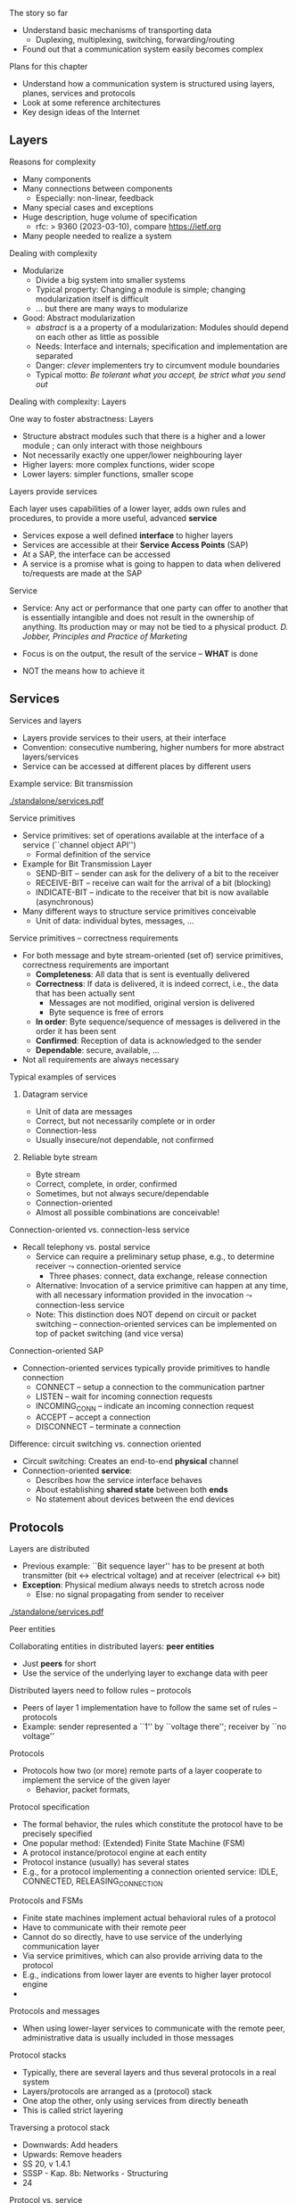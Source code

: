 \label{ch:arch}

\begin{frame}[title={bg=Hauptgebaeude_Tag}]
 \maketitle 
\end{frame}



**** The story so far  


- Understand basic mechanisms of transporting data
  - Duplexing, multiplexing, switching, forwarding/routing 
- Found out that a communication system easily becomes complex 

**** Plans for this chapter 


- Understand how a communication system is structured using layers,
  planes, 
  services and protocols
- Look at some reference architectures 
- Key design ideas of the Internet 


** Layers 


**** Reasons for complexity 

- Many components 
- Many connections between components 
  - Especially: non-linear, feedback 
- Many special cases and exceptions 
- Huge description, huge volume of specification 
  - \gls{rfc}: > 9360  (2023-03-10), compare https://ietf.org 
- Many people needed to realize a system 


**** Dealing with complexity 

- Modularize 
  - Divide a big system into smaller systems 
  - Typical property: Changing a module is simple; changing
    modularization itself is difficult 
  - \dots but there are many ways to modularize 

- Good: Abstract modularization 
  - /abstract/ is a a property of a modularization: Modules should depend on each other as little as possible 
  - Needs: Interface and internals; specification and implementation are separated
  - Danger: /clever/ implementers try to circumvent module boundaries 
  - Typical motto: /Be tolerant what you accept, be strict what you send out/

**** Dealing with complexity: Layers 

One way to foster abstractness: Layers
- Structure abstract modules such that there is a higher and a lower
  module ; can only interact with those neighbours 
- Not necessarily exactly one upper/lower neighbouring layer 
- Higher layers: more complex functions, wider scope 
- Lower layers: simpler functions, smaller scope 


**** Layers provide services 
Each layer uses capabilities of a lower layer, adds own rules and procedures, to provide a more useful, advanced *service*
- Services expose a well defined *interface* to higher layers
- Services are accessible at their *Service Access Points* (SAP)
- At a SAP, the interface can be accessed
- A service is a promise what is going to happen to data when
  delivered to/requests are made at the SAP

**** Service
- Service: Any act or performance that one party can offer to another
  that is essentially intangible and does not result in the ownership
  of anything. Its production may or may not be tied to a physical
  product. /D. Jobber, Principles and Practice of Marketing/

- Focus is on the output, the result of the service – *WHAT* is done 
- NOT the means how to achieve it


** Services 


**** Services and layers
- Layers provide services to their users, at their interface
- Convention: consecutive numbering, higher numbers for more abstract layers/services
- Service can be accessed at different places by different users

**** Example service: Bit transmission 


#+caption: Layer 1 offers to transmit bits, translate bits into different voltage levels, uses a phyiscal medium to propage that signal 
#+attr_latex: :width 0.95\textwidth :height 0.6\textheight :options keepaspectratio
#+NAME: fig:arch:l0l1
[[./standalone/services.pdf]]



**** Service primitives
- Service primitives: set of operations available at the interface of a service (``channel object API'')
  - Formal definition of the service
- Example for Bit Transmission Layer
  - SEND-BIT – sender can ask for the delivery of a bit to the receiver
  - RECEIVE-BIT – receive can wait for the arrival of a bit (blocking)
  - INDICATE-BIT – indicate to the receiver that bit is now available (asynchronous)
- Many different ways to structure service primitives conceivable
  - Unit of data: individual bytes, messages, \dots 

**** Service primitives – correctness requirements
- For both message and byte stream-oriented (set of) service primitives, correctness requirements are important
  - *Completeness*: All data that is sent is eventually delivered
  - *Correctness*: If data is delivered, it is indeed correct, i.e., the data that has been actually sent
    - Messages are not modified, original version is delivered
    - Byte sequence is free of errors
  - *In order*: Byte sequence/sequence of messages is delivered in the order it has been sent
  - *Confirmed*: Reception of data is acknowledged to the sender
  - *Dependable*: secure, available, … 
- Not all requirements are always necessary

**** Typical examples of services

***** Datagram service
- Unit of data are messages
- Correct, but not necessarily complete or in order
- Connection-less
- Usually insecure/not dependable, not confirmed

***** Reliable byte stream
- Byte stream
- Correct, complete, in order, confirmed
- Sometimes, but not always secure/dependable
- Connection-oriented
- Almost all possible combinations are conceivable!

**** Connection-oriented vs. connection-less service
- Recall telephony vs. postal service
  - Service can require a preliminary setup phase, e.g., to determine
    receiver  $\leadsto$  connection-oriented service
    - Three phases: connect, data exchange, release connection
  - Alternative: Invocation of a service primitive can happen at any time, with all necessary information provided in the invocation $\leadsto$ connection-less service
  - Note: This distinction does NOT depend on circuit or packet
    switching –  connection-oriented services can be implemented on
    top of packet switching (and vice versa)

**** Connection-oriented SAP 
- Connection-oriented services typically provide primitives to handle connection
  - CONNECT – setup a connection to the communication partner
  - LISTEN – wait for incoming connection requests
  - INCOMING_CONN – indicate an incoming connection request
  - ACCEPT – accept a connection
  - DISCONNECT – terminate a connection

**** Difference: circuit switching vs. connection oriented 

- Circuit switching: Creates an end-to-end *physical* channel
- Connection-oriented *service*:
  - Describes how the service interface behaves
  - About establishing *shared state* between both *ends*
  - No statement about devices between the end devices 

** Protocols
**** Layers are distributed
- Previous example: ``Bit sequence layer'' has to be present at both
  transmitter (bit $\leftrightarrow$ electrical voltage) and at
  receiver (electrical  $\leftrightarrow$ bit)  
- *Exception*: Physical medium always needs to stretch across node
  - Else: no signal propagating from sender to receiver 


#+caption: Layer 1 distributed over two nodes, with entity present at either node; layer 0 stetching across both nodes
#+attr_latex: :width 0.95\textwidth :height 0.6\textheight :options keepaspectratio,page=2
#+NAME: fig:arch:layer0:layer1
[[./standalone/services.pdf]]

**** Peer entities 

Collaborating entities in distributed layers: *peer entities*
- Just *peers* for short 
- Use the service of the underlying layer to exchange data with peer
 
**** Distributed layers need to follow rules – protocols 
- Peers of layer 1 implementation have to follow the same set of rules – protocols 
- Example:  sender represented a ``1'' by ``voltage there''; receiver by
  ``no voltage'' 

**** Protocols
- Protocols how two (or more) remote parts of a layer cooperate to implement the service of the given layer
  - Behavior, packet formats, 




**** Protocol specification
- The formal behavior, the rules which constitute the protocol have to be precisely specified
- One popular method: (Extended) Finite State Machine (FSM)
- A protocol instance/protocol engine at each entity
- Protocol instance (usually) has several states
- E.g., for a protocol implementing a connection oriented service: IDLE, CONNECTED, RELEASING_CONNECTION
**** Protocols and FSMs
- Finite state machines implement actual behavioral rules of a protocol
- Have to communicate with their remote peer 
- Cannot do so directly, have to use service of the underlying communication layer
- Via service primitives, which can also provide arriving data to the protocol 
- E.g., indications from lower layer are events to higher layer protocol engine
- 
**** Protocols and messages
- When using lower-layer services to communicate with the remote peer, administrative data is usually included in those messages
**** Protocol stacks
- Typically, there are several layers and thus several protocols in a real system
- Layers/protocols are arranged as a (protocol) stack
- One atop the other, only using services from directly beneath
- This is called strict layering
**** Traversing a protocol stack 
- Downwards: Add headers 
- Upwards: Remove headers 
- SS 20, v 1.4.1
- SSSP - Kap. 8b: Networks - Structuring
- 24
**** Protocol vs. service 
- Service: WHAT happens
- Protocol: HOW does it happen
- SS 20, v 1.4.1
- SSSP - Kap. 8b: Networks - Structuring
- 25

** Reference models                                                :noexport:

**** How to structure functions/layers in real systems? 
- Many functions have to be realized
- How to actually group them so as to obtain a real, working communication system?
- Layering structure, interfaces between them, and according protocols define the communication architecture
- Two main reference models exist
- ISO/OSI reference model  (International Standards Organization Open Systems Interconnection)
- TCP/IP reference model (by IETF – Internet Engineering Taskforce)
- Reference model = architecture – concrete protocols (roughly)


*** ISO/OSI 

**** ISO/OSI reference model
- Basic design principles
- One layer per abstraction
- Each layer has a well-defined function
- Choose layer boundaries such that information flow across the boundary is minimized (minimize inter-layer interaction)
- Enough layers to keep separate things separate, few enough to keep architecture manageable
- Result: 7-layer model
- Not strictly speaking an architecture, because protocol details are not specified
- Only general duties of each layer are defined
- 
**** ISO/OSI 7-layer reference model (two entities)
**** ISO/OSI 7-layer reference model (complete network)
**** 7 layers in brief
- Physical layer: Transmit raw bits over a physical medium
- Data Link layer: Provide a (more or less) error-free transmission service for data frames over a shared medium
- Network layer: Solve the forwarding and routing problem for a network
- Transport layer: Provide (possibly reliable, in order) end-to-end communication, overload protection, fragmentation
- Session layer: Group communication into sessions which can be synchronized, checkpointed, …
- Presentation layer: Ensure that syntax and semantic of data is uniform between all types of terminals
- Application layer: Actual application, e.g., protocols to transport Web pages
**** ISO/OSI reference model – Critique 
- The reference model as such, in its structuring of functions into layers, is very influential until today
- Actual protocols developed for it are irrelevant in practice
- ISO failed in gaining actual market acceptance for its model
- Bad timing – competing approaches already in market, lack of industry support
- Bad technology – too big, too complex; some design flaws
- Bad implementations – initial implementations low quality
- Bad politics – ISO/OSI conceived of as a bureaucratic thing

*** TCP/IP 

**** TCP/IP reference model
- Historically based on the ARPANET, later to become the Internet
- Started out as little university networks, which had to be interconnected
- In effect, only really defines two layers
- Internet layer: packet switching, addressing, routing & forwarding. Particularly for hierarchically organized networks (``networks of networks'') – Internet Protocol (IP) defined
- Transport layer: two services & protocols defined
- Reliable byte stream: Transport Control Protocol (TCP)
- Unreliable datagram: User Datagram Protocol (UDP)
- In addition, (de)multiplexing
- Lower and higher layers not really defined
- ``Host to host'' communication assumed as a given
- Applications assumed
**** TCP/IP protocol stack
**** TCP/IP – Suite of protocols
- Over time, a suite of protocols has evolved around the core TCP/IP protocols 
**** TCP/IP reference model – Critique 
- No clear distinction between service, protocol, interface
- Reliable byte stream is equated with TCP, although there is a clear difference
- Particularly below IP
- Very specialized stack, does not easily allow to generalize to other technologies/situations
- Great void below IP
- Many ad hoc, wildly hacked solutions in many places, without careful design 
- Mobility support is a typical area where problems result later on 
- 
**** ISO/OSI versus TCP/IP
- ISO/OSI: Very useful model, non-existing protocols
- TCP/IP: Non-existing model, very useful protocols
- Hence: Use a simplified ISO/OSI model, but treat the TCP/IP protocol stack in the context of this model
- With suitable add-ons especially for the lower layers


** Standardization                                                 :noexport:

**** Standardization 
- To build large networks, standardization is necessary
- Traditional organization from a telecommunication/ telephony background
- Well established, world-wide, relatively slow ``time to market''
- Internet
- Mostly centered around the Internet Engineering Task Force (IETF) with associated bodies (Internet Architectural Board IAB, Internet Research Task Force IRTF, Internet Engineering Steering Group IESG)
- Consensus oriented, heavy focus on working implementations
- Hope is quick time to market, but has slowed down considerably in recent years
- Manufacturer bodies
- 
**** Standardization – Traditional organizations
- ITU – International Telecommunication Union (formerly CCITT und CCIR)
- CCITT – Consultative Committee on International Telegraphy and Telephony (Comité Consultatif International Télégraphique et Téléphonique)
- CCIR – Consultative Committee on International Radio
- CEPT – Conférence Européenne des Administrations des Postes et des Télécommunications
- ISO – International Organization for Standardization  
- DIN – Deutsches Institut für Normung
- German partner organization of ISO
- 
**** ISO standardization work
- WG-Meetings: 
- Every 6-9 months
- National organizations have time to accept proposed concepts
- Then: actual standarization process
- DP: Draft Proposal
- DIS: Draft International Standard
- IS: International Standard
- Move a proposal to a higher level by incorporating all dissenting voices and international consensus
- Very slow process
**** IETF – http://www.ietf.org 
- IETF is organized in areas and Working Groups
- Volunteers from industry, academia, government organizations participate
- Drafts/proposal can be made by anybody
- An „on-demand`` process
- To move beyond draft status, two independent, interoperating implementations are required
- Informal voting in working groups
- ``Humming''
- Three meetings a year
- Result: 
- RFC – request for comment, the actual standard
- FYI – informal or informational 
- That‘s what the Internet is built on 


** Conclusion 

**** Conclusion  

- To keep complexity of communication systems tractable, division in subsystems with clearly assigned responsibilities is necessary – layering 
- Each layer (and the communication system as a whole) offers a particular service 
- Services become more abstract and more powerful the higher up in the layering hierarchy
- To provide a service, a layer has to be distributed over remote devices
- Remote parts of a layer use a protocol to cooperate
- Make use of service of the underlying layer to exchange data
- Protocol is a horizontal relationship, service a vertical relationship
- Two important reference models how to group functionalities into layers, which services to offer at each layer, how to structure protocols

Lorem ipsum 


